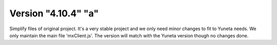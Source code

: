 Version "4.10.4" "a"
===================

Simplify files of original project.
It's a very stable project and we only need minor changes to fit to Yuneta needs.
We only maintain the main file 'mxClient.js'.
The version will match with the Yuneta version though no changes done.
